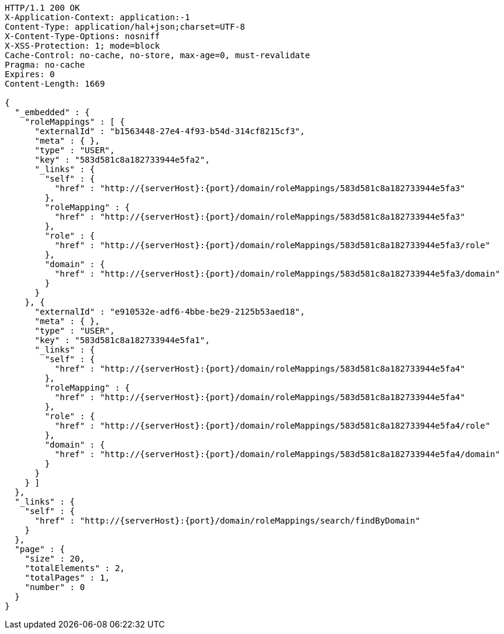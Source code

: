 [source,http,options="nowrap",subs="attributes"]
----
HTTP/1.1 200 OK
X-Application-Context: application:-1
Content-Type: application/hal+json;charset=UTF-8
X-Content-Type-Options: nosniff
X-XSS-Protection: 1; mode=block
Cache-Control: no-cache, no-store, max-age=0, must-revalidate
Pragma: no-cache
Expires: 0
Content-Length: 1669

{
  "_embedded" : {
    "roleMappings" : [ {
      "externalId" : "b1563448-27e4-4f93-b54d-314cf8215cf3",
      "meta" : { },
      "type" : "USER",
      "key" : "583d581c8a182733944e5fa2",
      "_links" : {
        "self" : {
          "href" : "http://{serverHost}:{port}/domain/roleMappings/583d581c8a182733944e5fa3"
        },
        "roleMapping" : {
          "href" : "http://{serverHost}:{port}/domain/roleMappings/583d581c8a182733944e5fa3"
        },
        "role" : {
          "href" : "http://{serverHost}:{port}/domain/roleMappings/583d581c8a182733944e5fa3/role"
        },
        "domain" : {
          "href" : "http://{serverHost}:{port}/domain/roleMappings/583d581c8a182733944e5fa3/domain"
        }
      }
    }, {
      "externalId" : "e910532e-adf6-4bbe-be29-2125b53aed18",
      "meta" : { },
      "type" : "USER",
      "key" : "583d581c8a182733944e5fa1",
      "_links" : {
        "self" : {
          "href" : "http://{serverHost}:{port}/domain/roleMappings/583d581c8a182733944e5fa4"
        },
        "roleMapping" : {
          "href" : "http://{serverHost}:{port}/domain/roleMappings/583d581c8a182733944e5fa4"
        },
        "role" : {
          "href" : "http://{serverHost}:{port}/domain/roleMappings/583d581c8a182733944e5fa4/role"
        },
        "domain" : {
          "href" : "http://{serverHost}:{port}/domain/roleMappings/583d581c8a182733944e5fa4/domain"
        }
      }
    } ]
  },
  "_links" : {
    "self" : {
      "href" : "http://{serverHost}:{port}/domain/roleMappings/search/findByDomain"
    }
  },
  "page" : {
    "size" : 20,
    "totalElements" : 2,
    "totalPages" : 1,
    "number" : 0
  }
}
----